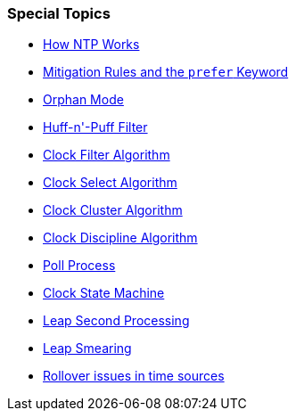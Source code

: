 === Special Topics ===
* link:warp.html[How NTP Works]
* link:prefer.html[Mitigation Rules and the `prefer` Keyword]
* link:orphan.html[Orphan Mode]
* link:huffpuff.html[Huff-n'-Puff Filter]
* link:filter.html[Clock Filter Algorithm]
* link:select.html[Clock Select Algorithm]
* link:cluster.html[Clock Cluster Algorithm]
* link:discipline.html[Clock Discipline Algorithm]
* link:poll.html[Poll Process]
* link:clock.html[Clock State Machine]
* link:leap.html[Leap Second Processing]
* link:leapsmear.html[Leap Smearing]
* link:rollover.html[Rollover issues in time sources]


